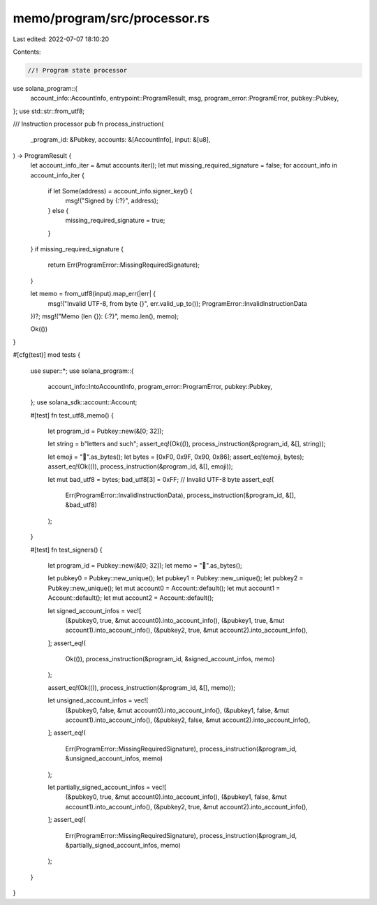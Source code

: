 memo/program/src/processor.rs
=============================

Last edited: 2022-07-07 18:10:20

Contents:

.. code-block:: rs

    //! Program state processor

use solana_program::{
    account_info::AccountInfo, entrypoint::ProgramResult, msg, program_error::ProgramError,
    pubkey::Pubkey,
};
use std::str::from_utf8;

/// Instruction processor
pub fn process_instruction(
    _program_id: &Pubkey,
    accounts: &[AccountInfo],
    input: &[u8],
) -> ProgramResult {
    let account_info_iter = &mut accounts.iter();
    let mut missing_required_signature = false;
    for account_info in account_info_iter {
        if let Some(address) = account_info.signer_key() {
            msg!("Signed by {:?}", address);
        } else {
            missing_required_signature = true;
        }
    }
    if missing_required_signature {
        return Err(ProgramError::MissingRequiredSignature);
    }

    let memo = from_utf8(input).map_err(|err| {
        msg!("Invalid UTF-8, from byte {}", err.valid_up_to());
        ProgramError::InvalidInstructionData
    })?;
    msg!("Memo (len {}): {:?}", memo.len(), memo);

    Ok(())
}

#[cfg(test)]
mod tests {
    use super::*;
    use solana_program::{
        account_info::IntoAccountInfo, program_error::ProgramError, pubkey::Pubkey,
    };
    use solana_sdk::account::Account;

    #[test]
    fn test_utf8_memo() {
        let program_id = Pubkey::new(&[0; 32]);

        let string = b"letters and such";
        assert_eq!(Ok(()), process_instruction(&program_id, &[], string));

        let emoji = "🐆".as_bytes();
        let bytes = [0xF0, 0x9F, 0x90, 0x86];
        assert_eq!(emoji, bytes);
        assert_eq!(Ok(()), process_instruction(&program_id, &[], emoji));

        let mut bad_utf8 = bytes;
        bad_utf8[3] = 0xFF; // Invalid UTF-8 byte
        assert_eq!(
            Err(ProgramError::InvalidInstructionData),
            process_instruction(&program_id, &[], &bad_utf8)
        );
    }

    #[test]
    fn test_signers() {
        let program_id = Pubkey::new(&[0; 32]);
        let memo = "🐆".as_bytes();

        let pubkey0 = Pubkey::new_unique();
        let pubkey1 = Pubkey::new_unique();
        let pubkey2 = Pubkey::new_unique();
        let mut account0 = Account::default();
        let mut account1 = Account::default();
        let mut account2 = Account::default();

        let signed_account_infos = vec![
            (&pubkey0, true, &mut account0).into_account_info(),
            (&pubkey1, true, &mut account1).into_account_info(),
            (&pubkey2, true, &mut account2).into_account_info(),
        ];
        assert_eq!(
            Ok(()),
            process_instruction(&program_id, &signed_account_infos, memo)
        );

        assert_eq!(Ok(()), process_instruction(&program_id, &[], memo));

        let unsigned_account_infos = vec![
            (&pubkey0, false, &mut account0).into_account_info(),
            (&pubkey1, false, &mut account1).into_account_info(),
            (&pubkey2, false, &mut account2).into_account_info(),
        ];
        assert_eq!(
            Err(ProgramError::MissingRequiredSignature),
            process_instruction(&program_id, &unsigned_account_infos, memo)
        );

        let partially_signed_account_infos = vec![
            (&pubkey0, true, &mut account0).into_account_info(),
            (&pubkey1, false, &mut account1).into_account_info(),
            (&pubkey2, true, &mut account2).into_account_info(),
        ];
        assert_eq!(
            Err(ProgramError::MissingRequiredSignature),
            process_instruction(&program_id, &partially_signed_account_infos, memo)
        );
    }
}


